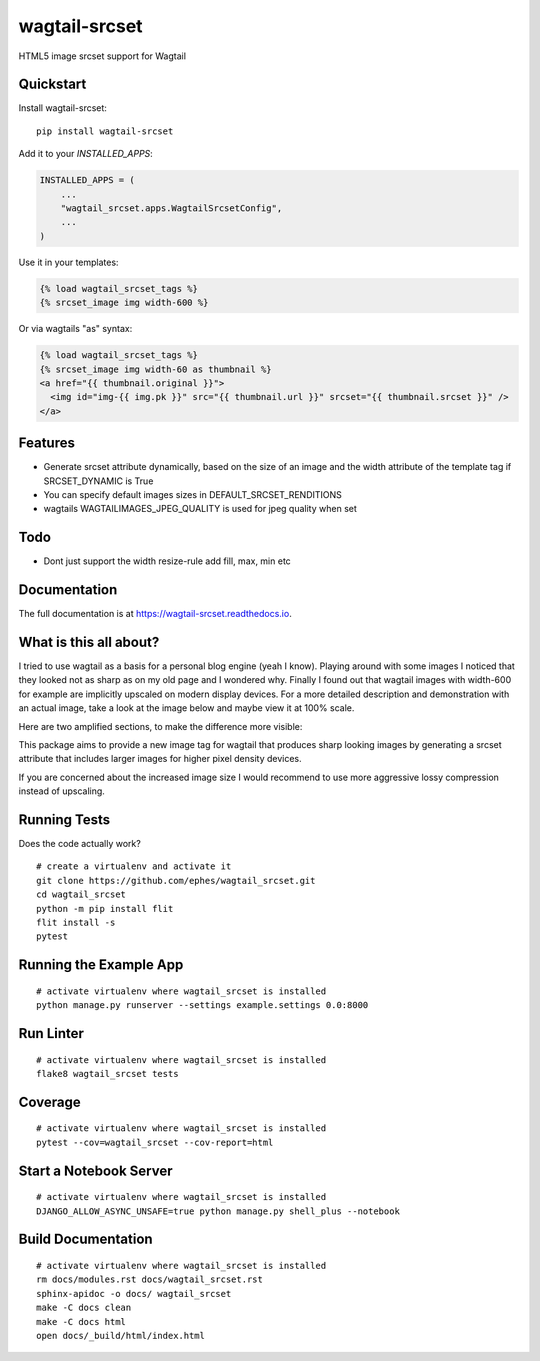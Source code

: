 =============================
wagtail-srcset
=============================

.. image:: https://badge.fury.io/py/wagtail-srcset.svg
    :target: https://badge.fury.io/py/wagtail-srcset

.. image:: https://codecov.io/gh/ephes/wagtail_srcset/branch/main/graph/badge.svg
    :target: https://codecov.io/gh/ephes/wagtail_srcset

.. image:: https://img.shields.io/badge/code%20style-black-000000.svg
    :target: https://github.com/ephes/wagtail-srcset

HTML5 image srcset support for Wagtail

Quickstart
----------

Install wagtail-srcset::

    pip install wagtail-srcset

Add it to your `INSTALLED_APPS`:

.. code-block:: python

    INSTALLED_APPS = (
        ...
        "wagtail_srcset.apps.WagtailSrcsetConfig",
        ...
    )

Use it in your templates:

.. code-block:: python

    {% load wagtail_srcset_tags %}
    {% srcset_image img width-600 %}

Or via wagtails "as" syntax:

.. code-block:: python

    {% load wagtail_srcset_tags %}
    {% srcset_image img width-60 as thumbnail %}
    <a href="{{ thumbnail.original }}">
      <img id="img-{{ img.pk }}" src="{{ thumbnail.url }}" srcset="{{ thumbnail.srcset }}" />
    </a>

Features
--------

* Generate srcset attribute dynamically, based on the size of an image and
  the width attribute of the template tag if SRCSET_DYNAMIC is True
* You can specify default images sizes in DEFAULT_SRCSET_RENDITIONS
* wagtails WAGTAILIMAGES_JPEG_QUALITY is used for jpeg quality when set

Todo
----

* Dont just support the width resize-rule add fill, max, min etc

Documentation
-------------

The full documentation is at https://wagtail-srcset.readthedocs.io.

What is this all about?
-----------------------
I tried to use wagtail as a basis for a personal blog engine (yeah I know).
Playing around with some images I noticed that they looked not as sharp as
on my old page and I wondered why. Finally I found out that wagtail images
with width-600 for example are implicitly upscaled on modern display devices.
For a more detailed description and demonstration with an actual image,
take a look at the image below and maybe view it at 100% scale.

.. _wagtail: https://https://wagtail.io/
.. image:: https://github.com/ephes/wagtail_srcset/raw/main/example/media/wagtail_srcset.jpg

Here are two amplified sections, to make the difference more visible:

.. image:: https://github.com/ephes/wagtail_srcset/raw/main/example/media/ape_blurry.jpg
.. image:: https://github.com/ephes/wagtail_srcset/raw/main/example/media/ape_sharp.jpg

This package aims to provide a new image tag for wagtail that produces sharp
looking images by generating a srcset attribute that includes larger images
for higher pixel density devices.

If you are concerned about the increased image size I would recommend to use
more aggressive lossy compression instead of upscaling.



Running Tests
-------------

Does the code actually work?

::

    # create a virtualenv and activate it
    git clone https://github.com/ephes/wagtail_srcset.git
    cd wagtail_srcset
    python -m pip install flit
    flit install -s
    pytest

Running the Example App
-----------------------


::

    # activate virtualenv where wagtail_srcset is installed
    python manage.py runserver --settings example.settings 0.0:8000

Run Linter
----------

::

    # activate virtualenv where wagtail_srcset is installed
    flake8 wagtail_srcset tests

Coverage
--------

::

    # activate virtualenv where wagtail_srcset is installed
    pytest --cov=wagtail_srcset --cov-report=html

Start a Notebook Server
-----------------------

::

        # activate virtualenv where wagtail_srcset is installed
        DJANGO_ALLOW_ASYNC_UNSAFE=true python manage.py shell_plus --notebook


Build Documentation
-------------------

::

        # activate virtualenv where wagtail_srcset is installed
        rm docs/modules.rst docs/wagtail_srcset.rst
        sphinx-apidoc -o docs/ wagtail_srcset
        make -C docs clean
        make -C docs html
        open docs/_build/html/index.html
